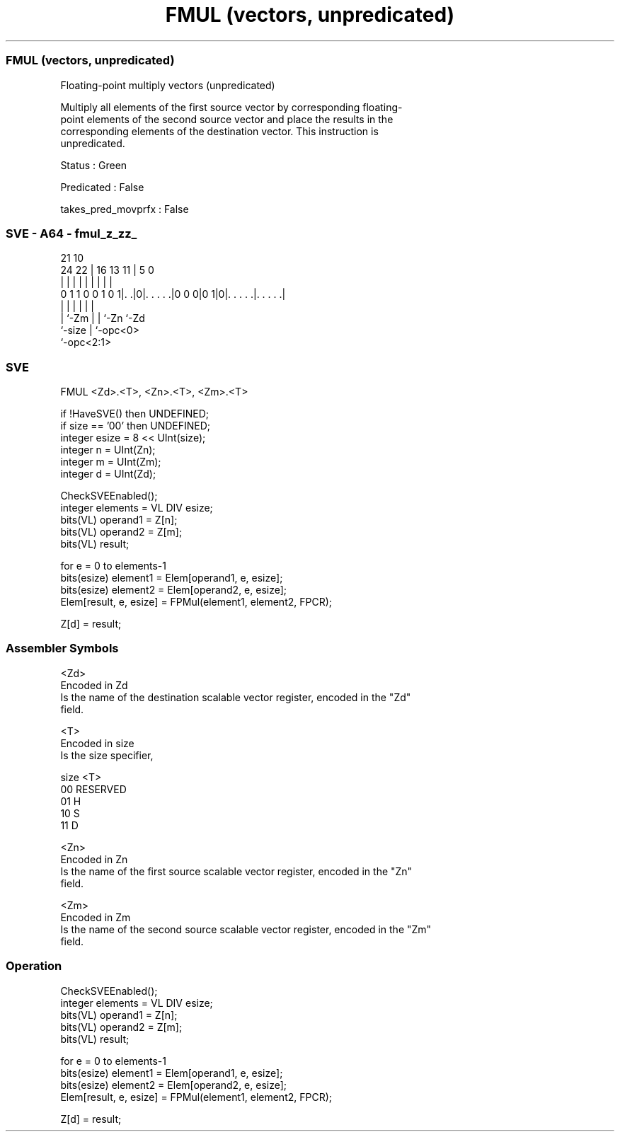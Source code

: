 .nh
.TH "FMUL (vectors, unpredicated)" "7" " "  "instruction" "sve"
.SS FMUL (vectors, unpredicated)
 Floating-point multiply vectors (unpredicated)

 Multiply all elements of the first source vector by corresponding floating-
 point elements of the second source vector and place the results in the
 corresponding elements of the destination vector. This instruction is
 unpredicated.

 Status : Green

 Predicated : False

 takes_pred_movprfx : False



.SS SVE - A64 - fmul_z_zz_
 
                                                                   
                                                                   
                       21                    10                    
                 24  22 |        16    13  11 |         5         0
                  |   | |         |     |   | |         |         |
   0 1 1 0 0 1 0 1|. .|0|. . . . .|0 0 0|0 1|0|. . . . .|. . . . .|
                  |     |               |   | |         |
                  |     `-Zm            |   | `-Zn      `-Zd
                  `-size                |   `-opc<0>
                                        `-opc<2:1>
  
  
 
.SS SVE
 
 FMUL    <Zd>.<T>, <Zn>.<T>, <Zm>.<T>
 
 if !HaveSVE() then UNDEFINED;
 if size == '00' then UNDEFINED;
 integer esize = 8 << UInt(size);
 integer n = UInt(Zn);
 integer m = UInt(Zm);
 integer d = UInt(Zd);
 
 CheckSVEEnabled();
 integer elements = VL DIV esize;
 bits(VL) operand1 = Z[n];
 bits(VL) operand2 = Z[m];
 bits(VL) result;
 
 for e = 0 to elements-1
     bits(esize) element1 = Elem[operand1, e, esize];
     bits(esize) element2 = Elem[operand2, e, esize];
     Elem[result, e, esize] = FPMul(element1, element2, FPCR);
 
 Z[d] = result;
 

.SS Assembler Symbols

 <Zd>
  Encoded in Zd
  Is the name of the destination scalable vector register, encoded in the "Zd"
  field.

 <T>
  Encoded in size
  Is the size specifier,

  size <T>      
  00   RESERVED 
  01   H        
  10   S        
  11   D        

 <Zn>
  Encoded in Zn
  Is the name of the first source scalable vector register, encoded in the "Zn"
  field.

 <Zm>
  Encoded in Zm
  Is the name of the second source scalable vector register, encoded in the "Zm"
  field.



.SS Operation

 CheckSVEEnabled();
 integer elements = VL DIV esize;
 bits(VL) operand1 = Z[n];
 bits(VL) operand2 = Z[m];
 bits(VL) result;
 
 for e = 0 to elements-1
     bits(esize) element1 = Elem[operand1, e, esize];
     bits(esize) element2 = Elem[operand2, e, esize];
     Elem[result, e, esize] = FPMul(element1, element2, FPCR);
 
 Z[d] = result;

